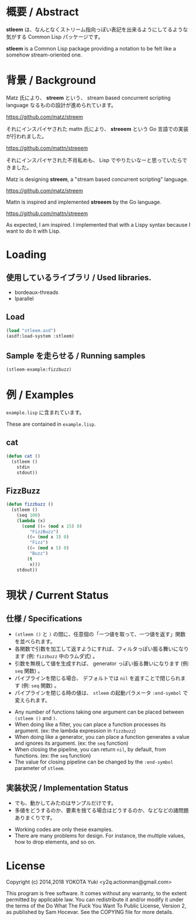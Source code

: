 # -*- mode: org -*-

* 概要 / Abstract
*stleem* は、なんとなくストリーム指向っぽい表記を出来るようにしてるような気がする Common Lisp パッケージです。

*stleem* is a Common Lisp package providing a notation to be felt like a somehow stream-oriented one.

* 背景 / Background
Matz 氏により、 *streem* という、 stream based concurrent scripting language なるものの設計が進められています。

https://github.com/matz/streem

それにインスパイヤされた mattn 氏により、 *streeem* という Go 言語での実装が行われました。

https://github.com/mattn/streeem

それにインスパイヤされた不肖私めも、 Lisp でやりたいなーと思っていたらできました。


Matz is designing *streem*, a "stream based concurrent scripting" language.

https://github.com/matz/streem

Mattn is inspired and implemented *streeem* by the Go language.

https://github.com/mattn/streeem

As expected, I am inspired. I implemented that with a Lispy syntax because I want to do it with Lisp.

* Loading
** 使用しているライブラリ / Used libraries.
- bordeaux-threads
- lparallel

** Load
#+BEGIN_SRC lisp
(load "stleem.asd")
(asdf:load-system :stleem)
#+END_SRC

** Sample を走らせる / Running samples
#+BEGIN_SRC lisp
(stleem-example:fizzbuzz)
#+END_SRC

* 例 / Examples
~example.lisp~ に含まれています。

These are contained in ~example.lisp~.

** cat
#+BEGIN_SRC lisp
(defun cat ()
  (stleem ()
    stdin
    stdout))
#+END_SRC

** FizzBuzz
#+BEGIN_SRC lisp
(defun fizzbuzz ()
  (stleem ()
    (seq 100)
    (lambda (x)
      (cond ((= (mod x 15) 0)
	     "FizzBuzz")
	    ((= (mod x 3) 0)
	     "Fizz")
	    ((= (mod x 5) 0)
	     "Buzz")
	    (t
	     x)))
    stdout))
#+END_SRC

* 現状 / Current Status
** 仕様 / Specifications
- ~(stleem ()~ と ~)~ の間に、任意個の「一つ値を取って、一つ値を返す」関数を並べられます。
- 各関数で引数を加工して返すようにすれば、フィルタっぽい振る舞いになります (例: ~fizzbuzz~ 中のラムダ式) 。
- 引数を無視して値を生成すれば、 generator っぽい振る舞いになります (例: ~seq~ 関数) 。
- パイプラインを閉じる場合、 デフォルトでは ~nil~ を返すことで閉じられます (例: ~seq~ 関数) 。
- パイプラインを閉じる時の値は、 ~stleem~ の起動パラメータ ~:end-symbol~ で変えられます。


- Any number of functions taking one argument can be placed between ~(stleem ()~ and ~)~.
- When doing like a filter, you can place a function processes its argument. (ex: the lambda expression in ~fizzbuzz~)
- When doing like a generator, you can place a function generates a value and ignores its argument. (ex: the ~seq~ function)
- When closing the pipeline, you can return ~nil~, by default, from functions. (ex: the ~seq~ function)
- The value for closing pipeline can be changed by the ~:end-symbol~ parameter of ~stleem~.

** 実装状況 / Implementation Status
- でも、動かしてみたのはサンプルだけです。
- 多値をどうするのか、要素を捨てる場合はどうするのか、などなどの諸問題ありまくりです。


- Working codes are only these examples.
- There are many problems for design. For instance, the multiple values, how to drop elements, and so on.

* License

Copyright (c) 2014,2018 YOKOTA Yuki <y2q.actionman@gmail.com>

This program is free software. It comes without any warranty, to
the extent permitted by applicable law. You can redistribute it
and/or modify it under the terms of the Do What The Fuck You Want
To Public License, Version 2, as published by Sam Hocevar. See
the COPYING file for more details.
